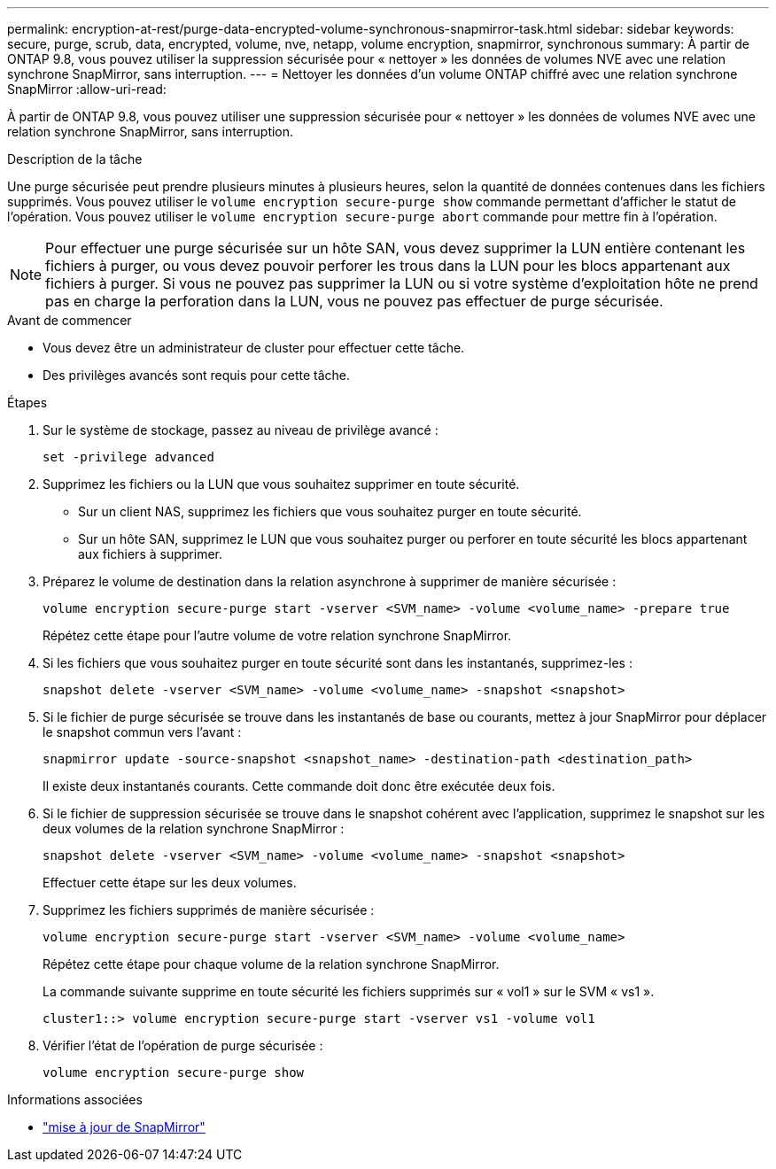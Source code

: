 ---
permalink: encryption-at-rest/purge-data-encrypted-volume-synchronous-snapmirror-task.html 
sidebar: sidebar 
keywords: secure, purge, scrub, data, encrypted, volume, nve, netapp, volume encryption, snapmirror, synchronous 
summary: À partir de ONTAP 9.8, vous pouvez utiliser la suppression sécurisée pour « nettoyer » les données de volumes NVE avec une relation synchrone SnapMirror, sans interruption. 
---
= Nettoyer les données d'un volume ONTAP chiffré avec une relation synchrone SnapMirror
:allow-uri-read: 


[role="lead"]
À partir de ONTAP 9.8, vous pouvez utiliser une suppression sécurisée pour « nettoyer » les données de volumes NVE avec une relation synchrone SnapMirror, sans interruption.

.Description de la tâche
Une purge sécurisée peut prendre plusieurs minutes à plusieurs heures, selon la quantité de données contenues dans les fichiers supprimés. Vous pouvez utiliser le `volume encryption secure-purge show` commande permettant d'afficher le statut de l'opération. Vous pouvez utiliser le `volume encryption secure-purge abort` commande pour mettre fin à l'opération.


NOTE: Pour effectuer une purge sécurisée sur un hôte SAN, vous devez supprimer la LUN entière contenant les fichiers à purger, ou vous devez pouvoir perforer les trous dans la LUN pour les blocs appartenant aux fichiers à purger. Si vous ne pouvez pas supprimer la LUN ou si votre système d'exploitation hôte ne prend pas en charge la perforation dans la LUN, vous ne pouvez pas effectuer de purge sécurisée.

.Avant de commencer
* Vous devez être un administrateur de cluster pour effectuer cette tâche.
* Des privilèges avancés sont requis pour cette tâche.


.Étapes
. Sur le système de stockage, passez au niveau de privilège avancé :
+
`set -privilege advanced`

. Supprimez les fichiers ou la LUN que vous souhaitez supprimer en toute sécurité.
+
** Sur un client NAS, supprimez les fichiers que vous souhaitez purger en toute sécurité.
** Sur un hôte SAN, supprimez le LUN que vous souhaitez purger ou perforer en toute sécurité les blocs appartenant aux fichiers à supprimer.


. Préparez le volume de destination dans la relation asynchrone à supprimer de manière sécurisée :
+
`volume encryption secure-purge start -vserver <SVM_name> -volume <volume_name> -prepare true`

+
Répétez cette étape pour l'autre volume de votre relation synchrone SnapMirror.

. Si les fichiers que vous souhaitez purger en toute sécurité sont dans les instantanés, supprimez-les :
+
`snapshot delete -vserver <SVM_name> -volume <volume_name> -snapshot <snapshot>`

. Si le fichier de purge sécurisée se trouve dans les instantanés de base ou courants, mettez à jour SnapMirror pour déplacer le snapshot commun vers l'avant :
+
`snapmirror update -source-snapshot <snapshot_name> -destination-path <destination_path>`

+
Il existe deux instantanés courants. Cette commande doit donc être exécutée deux fois.

. Si le fichier de suppression sécurisée se trouve dans le snapshot cohérent avec l'application, supprimez le snapshot sur les deux volumes de la relation synchrone SnapMirror :
+
`snapshot delete -vserver <SVM_name> -volume <volume_name> -snapshot <snapshot>`

+
Effectuer cette étape sur les deux volumes.

. Supprimez les fichiers supprimés de manière sécurisée :
+
`volume encryption secure-purge start -vserver <SVM_name> -volume <volume_name>`

+
Répétez cette étape pour chaque volume de la relation synchrone SnapMirror.

+
La commande suivante supprime en toute sécurité les fichiers supprimés sur « vol1 » sur le SVM « vs1 ».

+
[listing]
----
cluster1::> volume encryption secure-purge start -vserver vs1 -volume vol1
----
. Vérifier l'état de l'opération de purge sécurisée :
+
`volume encryption secure-purge show`



.Informations associées
* link:https://docs.netapp.com/us-en/ontap-cli/snapmirror-update.html["mise à jour de SnapMirror"^]

